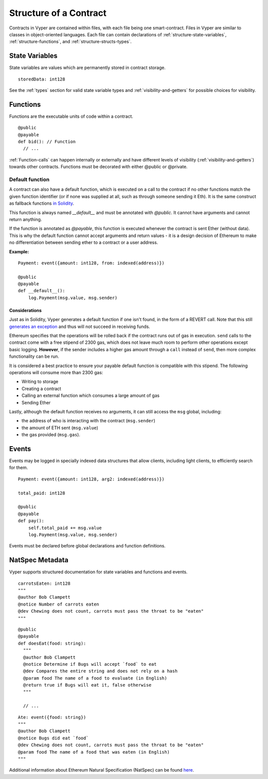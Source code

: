 .. index:: contract, state variable, function, metadata;

.. _contract_structure:

***********************
Structure of a Contract
***********************

Contracts in Vyper are contained within files, with each file being one smart-contract.  Files in Vyper are similar to classes in object-oriented languages.
Each file can contain declarations of :ref:`structure-state-variables`, :ref:`structure-functions`, and :ref:`structure-structs-types`.

.. _structure-state-variables:

State Variables
===============

State variables are values which are permanently stored in contract storage.

::

  storedData: int128

See the :ref:`types` section for valid state variable types and
:ref:`visibility-and-getters` for possible choices for
visibility.

.. _structure-functions:

Functions
=========

Functions are the executable units of code within a contract.

::

  @public
  @payable
  def bid(): // Function
    // ...

:ref:`Function-calls` can happen internally or externally
and have different levels of visibility (:ref:`visibility-and-getters`)
towards other contracts. Functions must be decorated with either @public or @private.

Default function
----------------

A contract can also have a default function, which is executed on a call to the contract if no other functions match the given function identifier (or if none was supplied at all, such as through someone sending it Eth). It is the same construct as fallback functions `in Solidity <https://solidity.readthedocs.io/en/latest/contracts.html?highlight=fallback#fallback-function>`_. 

This function is always named `__default__` and must be annotated with `@public`. It cannot have arguments and cannot return anything.

If the function is annotated as `@payable`, this function is executed whenever the contract is sent Ether (without data). This is why the default function cannot accept arguments and return values - it is a design decision of Ethereum to make no differentiation between sending ether to a contract or a user address.

**Example:**

::

    Payment: event({amount: int128, from: indexed(address)})
    
    @public
    @payable
    def __default__():
        log.Payment(msg.value, msg.sender)


Considerations
~~~~~~~~~~~~~~

Just as in Solidity, Vyper generates a default function if one isn't found, in the form of a REVERT call. Note that this still `generates an exception <https://github.com/ethereum/wiki/wiki/Subtleties>`_ and thus will not succeed in receiving funds. 

Ethereum specifies that the operations will be rolled back if the contract runs out of gas in execution. ``send`` calls to the contract come with a free stipend of 2300 gas, which does not leave much room to perform other operations except basic logging. **However**, if the sender includes a higher gas amount through a ``call`` instead of ``send``, then more complex functionality can be run. 

It is considered a best practice to ensure your payable default function is compatible with this stipend. The following operations will consume more than 2300 gas:

- Writing to storage
- Creating a contract
- Calling an external function which consumes a large amount of gas
- Sending Ether

Lastly, although the default function receives no arguments, it can still access the ``msg`` global, including:

- the address of who is interacting with the contract (``msg.sender``)
- the amount of ETH sent (``msg.value``)
- the gas provided (``msg.gas``).


.. _structure-events:

Events
======

Events may be logged in specially indexed data structures that allow clients, including light clients, to efficiently search for them.

::

    Payment: event({amount: int128, arg2: indexed(address)})

    total_paid: int128

    @public
    @payable
    def pay():
        self.total_paid += msg.value
        log.Payment(msg.value, msg.sender)

Events must be declared before global declarations and function definitions.

.. structure-metedata:

NatSpec Metadata
================

Vyper supports structured documentation for state variables and functions and events.

::

  carrotsEaten: int128
  """
  @author Bob Clampett
  @notice Number of carrots eaten
  @dev Chewing does not count, carrots must pass the throat to be "eaten"
  """

::

  @public
  @payable
  def doesEat(food: string):
    """
    @author Bob Clampett
    @notice Determine if Bugs will accept `food` to eat
    @dev Compares the entire string and does not rely on a hash
    @param food The name of a food to evaluate (in English)
    @return true if Bugs will eat it, false otherwise
    """
  
    // ...

::

  Ate: event({food: string})
  """
  @author Bob Clampett
  @notice Bugs did eat `food`
  @dev Chewing does not count, carrots must pass the throat to be "eaten"
  @param food The name of a food that was eaten (in English)
  """



Additional information about Ethereum Natural Specification (NatSpec) can be found `here <https://github.com/ethereum/wiki/wiki/Ethereum-Natural-Specification-Format>`_. 
